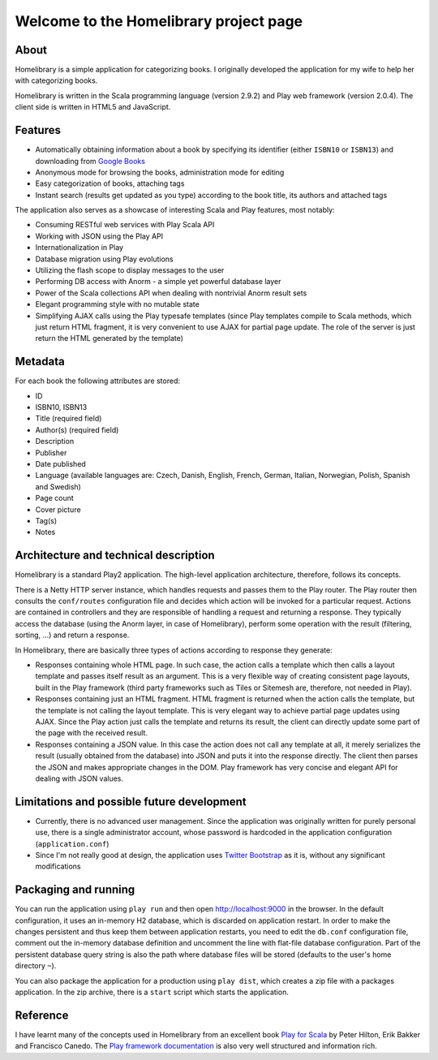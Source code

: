 =======================================
Welcome to the Homelibrary project page
=======================================

About
-----

Homelibrary is a simple application for categorizing books. I originally developed the application for my wife to help her with categorizing books. 

Homelibrary is written in the Scala programming language (version 2.9.2) and Play web framework (version 2.0.4). The client side is written in HTML5 and JavaScript.


Features
--------

* Automatically obtaining information about a book by specifying its identifier (either ``ISBN10`` or ``ISBN13``) and downloading from `Google Books`_
* Anonymous mode for browsing the books, administration mode for editing
* Easy categorization of books, attaching tags
* Instant search (results get updated as you type) according to the book title, its authors and attached tags

The application also serves as a showcase of interesting Scala and Play features, most notably:

* Consuming RESTful web services with Play Scala API
* Working with JSON using the Play API
* Internationalization in Play
* Database migration using Play evolutions
* Utilizing the flash scope to display messages to the user
* Performing DB access with Anorm - a simple yet powerful database layer
* Power of the Scala collections API when dealing with nontrivial Anorm result sets
* Elegant programming style with no mutable state
* Simplifying AJAX calls using the Play typesafe templates (since Play templates compile to Scala methods, which just return HTML fragment, it is very convenient to use AJAX for partial page update. The role of the server is just return the HTML generated by the template)


Metadata
--------

For each book the following attributes are stored:

* ID
* ISBN10, ISBN13
* Title (required field)
* Author(s) (required field)
* Description
* Publisher
* Date published
* Language (available languages are: Czech, Danish, English, French, German, Italian, Norwegian, Polish, Spanish and Swedish)
* Page count
* Cover picture
* Tag(s)
* Notes

Architecture and technical description
--------------------------------------

Homelibrary is a standard Play2 application. The high-level application architecture, therefore, follows its concepts. 

There is a Netty HTTP server instance, which handles requests and passes them to the Play router. The Play router then consults the ``conf/routes`` configuration file and decides which action will be invoked for a particular request. Actions are contained in controllers and they are responsible of handling a request and returning a response. They typically access the database (using the Anorm layer, in case of Homelibrary), perform some operation with the result (filtering, sorting, ...) and return a response. 

In Homelibrary, there are basically three types of actions according to response they generate:

* Responses containing whole HTML page. In such case, the action calls a template which then calls a layout template and passes itself result as an argument. This is a very flexible way of creating consistent page layouts, built in the Play framework (third party frameworks such as Tiles or Sitemesh are, therefore, not needed in Play).
* Responses containing just an HTML fragment. HTML fragment is returned when the action calls the template, but the template is not calling the layout template. This is very elegant way to achieve partial page updates using AJAX. Since the Play action just calls the template and returns its result, the client can directly update some part of the page with the received result.
* Responses containing a JSON value. In this case the action does not call any template at all, it merely serializes the result (usually obtained from the database) into JSON and puts it into the response directly. The client then parses the JSON and makes appropriate changes in the DOM. Play framework has very concise and elegant API for dealing with JSON values.


Limitations and possible future development
-------------------------------------------

* Currently, there is no advanced user management. Since the application was originally written for purely personal use, there is a single administrator account, whose password is hardcoded in the application configuration (``application.conf``)
* Since I'm not really good at design, the application uses `Twitter Bootstrap`_ as it is, without any significant modifications


Packaging and running
---------------------

You can run the application using ``play run`` and then open http://localhost:9000 in the browser. In the default configuration, it uses an in-memory H2 database, which is discarded on application restart. In order to make the changes persistent and thus keep them between application restarts, you need to edit the ``db.conf`` configuration file, comment out the in-memory database definition and uncomment the line with flat-file database configuration. Part of the persistent database query string is also the path where database files will be stored (defaults to the user's home directory ``~``).

You can also package the application for a production using ``play dist``, which creates a zip file with a packages application. In the zip archive, there is a ``start`` script which starts the application.

Reference
---------
I have learnt many of the concepts used in Homelibrary from an excellent book `Play for Scala`_ by Peter Hilton, Erik Bakker and Francisco Canedo. The `Play framework documentation`_ is also very well structured and information rich.


.. _Google Books: http://books.google.com/
.. _Twitter Bootstrap: http://twitter.github.com/bootstrap/
.. _Play for Scala: http://www.manning.com/hilton/
.. _Play framework documentation: http://www.playframework.org/documentation/2.0.4/Home
